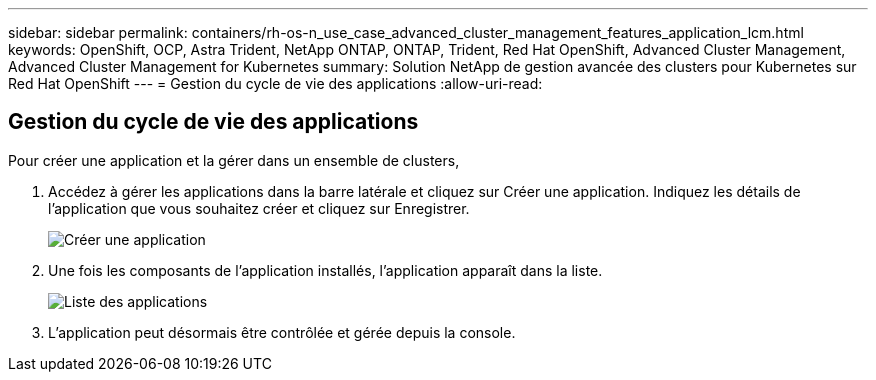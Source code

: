---
sidebar: sidebar 
permalink: containers/rh-os-n_use_case_advanced_cluster_management_features_application_lcm.html 
keywords: OpenShift, OCP, Astra Trident, NetApp ONTAP, ONTAP, Trident, Red Hat OpenShift, Advanced Cluster Management, Advanced Cluster Management for Kubernetes 
summary: Solution NetApp de gestion avancée des clusters pour Kubernetes sur Red Hat OpenShift 
---
= Gestion du cycle de vie des applications
:allow-uri-read: 




== Gestion du cycle de vie des applications

[role="lead"]
Pour créer une application et la gérer dans un ensemble de clusters,

. Accédez à gérer les applications dans la barre latérale et cliquez sur Créer une application. Indiquez les détails de l'application que vous souhaitez créer et cliquez sur Enregistrer.
+
image:redhat_openshift_image78.jpg["Créer une application"]

. Une fois les composants de l'application installés, l'application apparaît dans la liste.
+
image:redhat_openshift_image79.jpg["Liste des applications"]

. L'application peut désormais être contrôlée et gérée depuis la console.

